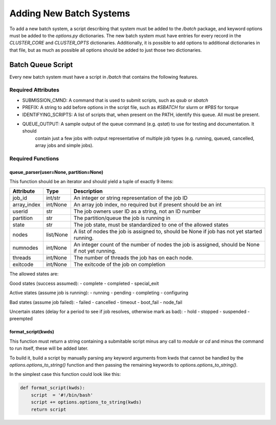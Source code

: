 Adding New Batch Systems
========================

To add a new batch system, a script describing that system must be added to the `/batch` package, and keyword
options must be added to the `options.py` dictionaries. The new batch system must have entries for every
record in the `CLUSTER_CORE` and `CLUSTER_OPTS` dictionaries. Additionally, it is possible to add options to
additional dictionaries in that file, but as much as possible all options should be added to just those two
dictionaries.

Batch Queue Script
------------------

Every new batch system must have a script in `/batch` that contains the following features.

Required Attributes
...................

- SUBMISSION_CMND:     A command that is used to submit scripts, such as `qsub` or `sbatch`
- PREFIX:              A string to add before options in the script file, such as `#SBATCH` for slurm or `#PBS` for torque
- IDENTIFYING_SCRIPTS: A list of scripts that, when present on the PATH, identify this queue. All must be present.
- QUEUE_OUTPUT:        A sample output of the queue command (e.g. `qstat`) to use for testing and documentation. It should
                       contain just a few jobs with output representative of multiple job types (e.g. running, queued,
                       cancelled, array jobs and simple jobs).

Required Functions
..................

queue_parser(user=None, partition=None)
~~~~~~~~~~~~~~~~~~~~~~~~~~~~~~~~~~~~~~~

This function should be an iterator and should yield a tuple of exactly 9 items:

+-------------+-----------+-------------------------------------------------------------------------------------------------+
| Attribute   | Type      | Description                                                                                     |
+=============+===========+=================================================================================================+
| job_id      | int/str   | An integer or string representation of the job ID                                               |
+-------------+-----------+-------------------------------------------------------------------------------------------------+
| array_index | int/None  | An array job index, no required but if present should be an int                                 |
+-------------+-----------+-------------------------------------------------------------------------------------------------+
| userid      | str       | The job owners user ID as a string, not an ID number                                            |
+-------------+-----------+-------------------------------------------------------------------------------------------------+
| partition   | str       | The partition/queue the job is running in                                                       |
+-------------+-----------+-------------------------------------------------------------------------------------------------+
| state       | str       | The job state, must be standardized to one of the allowed states                                |
+-------------+-----------+-------------------------------------------------------------------------------------------------+
| nodes       | list/None | A list of nodes the  job is assigned to, should be None if job has not yet started running.     |
+-------------+-----------+-------------------------------------------------------------------------------------------------+
| numnodes    | int/None  | An integer count of the number of nodes the job is assigned, should be None if not yet running. |
+-------------+-----------+-------------------------------------------------------------------------------------------------+
| threads     | int/None  | The number of threads the job has on each node.                                                 |
+-------------+-----------+-------------------------------------------------------------------------------------------------+
| exitcode    | int/None  | The exitcode of the job on completion                                                           |
+-------------+-----------+-------------------------------------------------------------------------------------------------+

The allowed states are:

Good states (success assumed):
- complete
- completed
- special_exit

Active states (assume job is running):
- running
- pending
- completing
- configuring

Bad states (assume job failed):
- failed
- cancelled
- timeout
- boot_fail
- node_fail

Uncertain states (delay for a period to see if job resolves, otherwise mark as bad):
- hold
- stopped
- suspended
- preempted

format_script(kwds)
~~~~~~~~~~~~~~~~~~~

This function must return a string containing a submitable script minus any
call to `module` or `cd` and minus the command to run itself, these will be
added later.

To build it, build a script by manually parsing any keyword arguments from kwds
that cannot be handled by the `options.options_to_string()` function and then
passing the remaining keywords to `options.options_to_string()`.

In the simplest case this function could look like this:

.. code:: python

   def format_script(kwds):
       script  = '#!/bin/bash'
       script += options.options_to_string(kwds)
       return script
